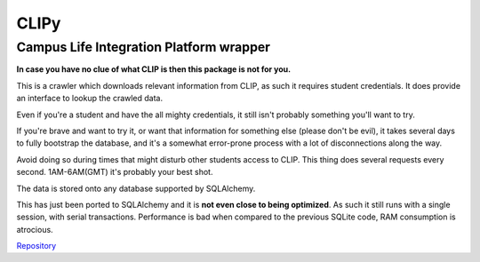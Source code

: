 CLIPy
=====
Campus Life Integration Platform wrapper
****************************************

**In case you have no clue of what CLIP is then this package is not for you.**

This is a crawler which downloads relevant information from CLIP, as such it requires student credentials.
It does provide an interface to lookup the crawled data.

Even if you're a student and have the all mighty credentials, it still isn't probably something you'll want to try.

If you're brave and want to try it, or want that information for something else (please don't be evil), it takes several days to fully bootstrap the database, and it's a somewhat error-prone process with a lot of disconnections along the way.

Avoid doing so during times that might disturb other students access to CLIP. This thing does several requests every second. 1AM-6AM(GMT) it's probably your best shot.


The data is stored onto any database supported by SQLAlchemy.

This has just been ported to SQLAlchemy and it is **not even close to being optimized**. As such it still runs with a single session, with serial transactions.
Performance is bad when compared to the previous SQLite code, RAM consumption is atrocious.

`Repository <https://gitlab.com/claudiop/CLIPy>`_
